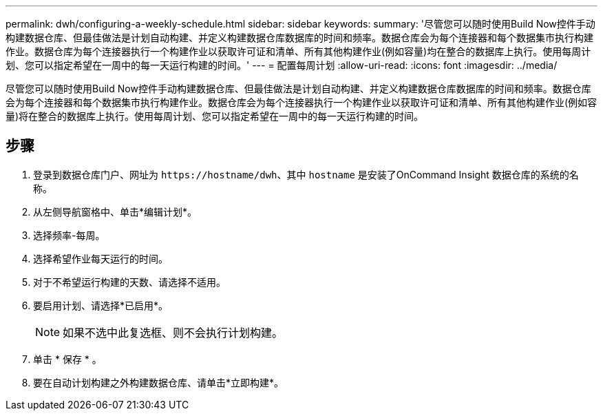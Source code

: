 ---
permalink: dwh/configuring-a-weekly-schedule.html 
sidebar: sidebar 
keywords:  
summary: '尽管您可以随时使用Build Now控件手动构建数据仓库、但最佳做法是计划自动构建、并定义构建数据仓库数据库的时间和频率。数据仓库会为每个连接器和每个数据集市执行构建作业。数据仓库为每个连接器执行一个构建作业以获取许可证和清单、所有其他构建作业(例如容量)均在整合的数据库上执行。使用每周计划、您可以指定希望在一周中的每一天运行构建的时间。' 
---
= 配置每周计划
:allow-uri-read: 
:icons: font
:imagesdir: ../media/


[role="lead"]
尽管您可以随时使用Build Now控件手动构建数据仓库、但最佳做法是计划自动构建、并定义构建数据仓库数据库的时间和频率。数据仓库会为每个连接器和每个数据集市执行构建作业。数据仓库会为每个连接器执行一个构建作业以获取许可证和清单、所有其他构建作业(例如容量)将在整合的数据库上执行。使用每周计划、您可以指定希望在一周中的每一天运行构建的时间。



== 步骤

. 登录到数据仓库门户、网址为 `+https://hostname/dwh+`、其中 `hostname` 是安装了OnCommand Insight 数据仓库的系统的名称。
. 从左侧导航窗格中、单击*编辑计划*。
. 选择频率-每周。
. 选择希望作业每天运行的时间。
. 对于不希望运行构建的天数、请选择不适用。
. 要启用计划、请选择*已启用*。
+
[NOTE]
====
如果不选中此复选框、则不会执行计划构建。

====
. 单击 * 保存 * 。
. 要在自动计划构建之外构建数据仓库、请单击*立即构建*。

